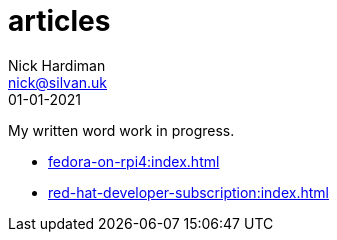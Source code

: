 = articles
Nick Hardiman <nick@silvan.uk>
:source-highlighter: highlight.js
:revdate: 01-01-2021

My written word work in progress.

* xref:fedora-on-rpi4:index.adoc[]
* xref:red-hat-developer-subscription:index.adoc[]

